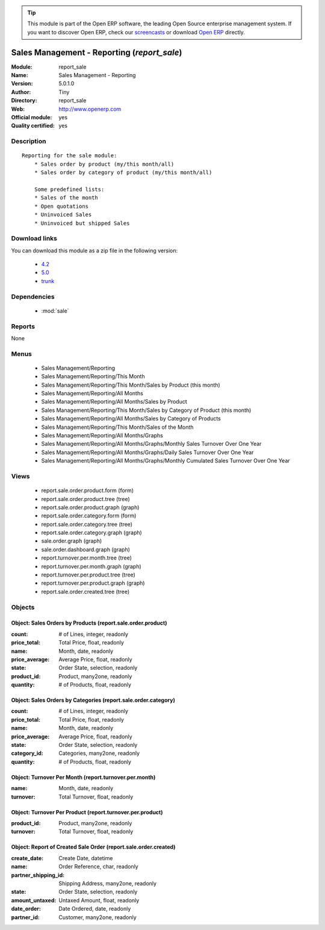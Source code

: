 
.. module:: report_sale
    :synopsis: Sales Management - Reporting (Official, Quality Certified)
    :noindex:
.. 

.. raw:: html

      <br />
    <link rel="stylesheet" href="../_static/hide_objects_in_sidebar.css" type="text/css" />

.. tip:: This module is part of the Open ERP software, the leading Open Source 
  enterprise management system. If you want to discover Open ERP, check our 
  `screencasts <href="http://openerp.tv>`_ or download 
  `Open ERP <href="http://openerp.com>`_ directly.

.. raw:: html

    <div class="js-kit-rating" title="" permalink="" standalone="yes" path="/report_sale"></div>
    <script src="http://js-kit.com/ratings.js"></script>

Sales Management - Reporting (*report_sale*)
============================================
:Module: report_sale
:Name: Sales Management - Reporting
:Version: 5.0.1.0
:Author: Tiny
:Directory: report_sale
:Web: http://www.openerp.com
:Official module: yes
:Quality certified: yes

Description
-----------

::

  Reporting for the sale module:
      * Sales order by product (my/this month/all)
      * Sales order by category of product (my/this month/all)
  
      Some predefined lists:
      * Sales of the month
      * Open quotations
      * Uninvoiced Sales
      * Uninvoiced but shipped Sales

Download links
--------------

You can download this module as a zip file in the following version:

  * `4.2 </download/modules/4.2/report_sale.zip>`_
  * `5.0 </download/modules/5.0/report_sale.zip>`_
  * `trunk </download/modules/trunk/report_sale.zip>`_


Dependencies
------------

 * :mod:`sale`

Reports
-------

None


Menus
-------

 * Sales Management/Reporting
 * Sales Management/Reporting/This Month
 * Sales Management/Reporting/This Month/Sales by Product (this month)
 * Sales Management/Reporting/All Months
 * Sales Management/Reporting/All Months/Sales by Product
 * Sales Management/Reporting/This Month/Sales by Category of Product (this month)
 * Sales Management/Reporting/All Months/Sales by Category of Products
 * Sales Management/Reporting/This Month/Sales of the Month
 * Sales Management/Reporting/All Months/Graphs
 * Sales Management/Reporting/All Months/Graphs/Monthly Sales Turnover Over One Year
 * Sales Management/Reporting/All Months/Graphs/Daily Sales Turnover Over One Year
 * Sales Management/Reporting/All Months/Graphs/Monthly Cumulated Sales Turnover Over One Year

Views
-----

 * report.sale.order.product.form (form)
 * report.sale.order.product.tree (tree)
 * report.sale.order.product.graph (graph)
 * report.sale.order.category.form (form)
 * report.sale.order.category.tree (tree)
 * report.sale.order.category.graph (graph)
 * sale.order.graph (graph)
 * sale.order.dashboard.graph (graph)
 * report.turnover.per.month.tree (tree)
 * report.turnover.per.month.graph (graph)
 * report.turnover.per.product.tree (tree)
 * report.turnover.per.product.graph (graph)
 * report.sale.order.created.tree (tree)


Objects
-------

Object: Sales Orders by Products (report.sale.order.product)
############################################################



:count: # of Lines, integer, readonly





:price_total: Total Price, float, readonly





:name: Month, date, readonly





:price_average: Average Price, float, readonly





:state: Order State, selection, readonly





:product_id: Product, many2one, readonly





:quantity: # of Products, float, readonly




Object: Sales Orders by Categories (report.sale.order.category)
###############################################################



:count: # of Lines, integer, readonly





:price_total: Total Price, float, readonly





:name: Month, date, readonly





:price_average: Average Price, float, readonly





:state: Order State, selection, readonly





:category_id: Categories, many2one, readonly





:quantity: # of Products, float, readonly




Object: Turnover Per Month (report.turnover.per.month)
######################################################



:name: Month, date, readonly





:turnover: Total Turnover, float, readonly




Object: Turnover Per Product (report.turnover.per.product)
##########################################################



:product_id: Product, many2one, readonly





:turnover: Total Turnover, float, readonly




Object: Report of Created Sale Order (report.sale.order.created)
################################################################



:create_date: Create Date, datetime





:name: Order Reference, char, readonly





:partner_shipping_id: Shipping Address, many2one, readonly





:state: Order State, selection, readonly





:amount_untaxed: Untaxed Amount, float, readonly





:date_order: Date Ordered, date, readonly





:partner_id: Customer, many2one, readonly


